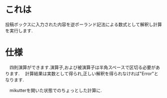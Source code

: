 * これは
  投稿ボックスに入力された内容を逆ポーランド記法による数式として解釈し計算を実行します.

* 仕様
　四則演算ができます.演算子,および被演算子は半角スペースで区切る必要があります.
　計算結果は実数として得られ,正しい解釈を得られなければ"Error"となります.

　mikutterを開いた状態でのちょっとした計算に.